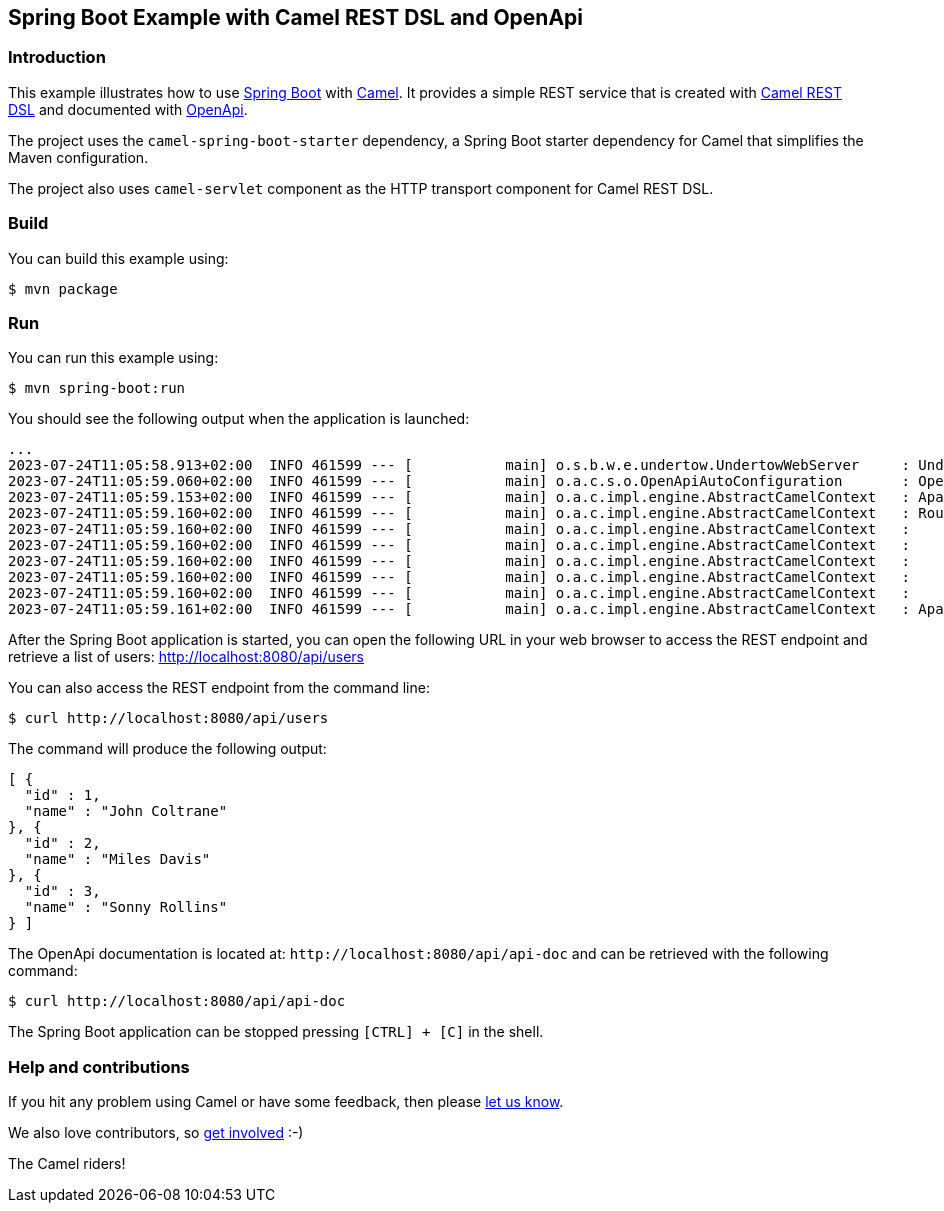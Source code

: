 == Spring Boot Example with Camel REST DSL and OpenApi

=== Introduction

This example illustrates how to use https://projects.spring.io/spring-boot/[Spring Boot] with http://camel.apache.org[Camel]. It provides a simple REST service that is created with http://camel.apache.org/rest-dsl.html[Camel REST DSL] and documented with http://swagger.io[OpenApi].

The project uses the `camel-spring-boot-starter` dependency, a Spring Boot starter dependency for Camel that simplifies the Maven configuration. 

The project also uses `camel-servlet` component as the HTTP transport component for Camel REST DSL.

=== Build

You can build this example using:

    $ mvn package

=== Run

You can run this example using:

    $ mvn spring-boot:run

You should see the following output when the application is launched:

[source,text]
----
...
2023-07-24T11:05:58.913+02:00  INFO 461599 --- [           main] o.s.b.w.e.undertow.UndertowWebServer     : Undertow started on port(s) 8080 (http)
2023-07-24T11:05:59.060+02:00  INFO 461599 --- [           main] o.a.c.s.o.OpenApiAutoConfiguration       : OpenAPI (3.0.2) created from Camel Rest-DSL v1.0.0 - User API
2023-07-24T11:05:59.153+02:00  INFO 461599 --- [           main] o.a.c.impl.engine.AbstractCamelContext   : Apache Camel 4.0.0.M3-redhat-00001 (MyCamel) is starting
2023-07-24T11:05:59.160+02:00  INFO 461599 --- [           main] o.a.c.impl.engine.AbstractCamelContext   : Routes startup (started:5)
2023-07-24T11:05:59.160+02:00  INFO 461599 --- [           main] o.a.c.impl.engine.AbstractCamelContext   :     Started route2 (direct://update-user)
2023-07-24T11:05:59.160+02:00  INFO 461599 --- [           main] o.a.c.impl.engine.AbstractCamelContext   :     Started route1 (rest-api:///api-doc)
2023-07-24T11:05:59.160+02:00  INFO 461599 --- [           main] o.a.c.impl.engine.AbstractCamelContext   :     Started route3 (rest://get:/users)
2023-07-24T11:05:59.160+02:00  INFO 461599 --- [           main] o.a.c.impl.engine.AbstractCamelContext   :     Started route4 (rest://get:/users:/%7Bid%7D)
2023-07-24T11:05:59.160+02:00  INFO 461599 --- [           main] o.a.c.impl.engine.AbstractCamelContext   :     Started route5 (rest://put:/users:/%7Bid%7D)
2023-07-24T11:05:59.161+02:00  INFO 461599 --- [           main] o.a.c.impl.engine.AbstractCamelContext   : Apache Camel 4.0.0.M3-redhat-00001 (MyCamel) started in 7ms (build:0ms init:0ms start:7ms)
----

After the Spring Boot application is started, you can open the following URL in your web browser to access the REST endpoint and retrieve a list of users: http://localhost:8080/api/users

You can also access the REST endpoint from the command line:

[source,text]
----
$ curl http://localhost:8080/api/users
----

The command will produce the following output:

[source,json]
----
[ {
  "id" : 1,
  "name" : "John Coltrane"
}, {
  "id" : 2,
  "name" : "Miles Davis"
}, {
  "id" : 3,
  "name" : "Sonny Rollins"
} ]
----

The OpenApi documentation is located at: `\http://localhost:8080/api/api-doc` and can be retrieved with the following command:

[source,text]
----
$ curl http://localhost:8080/api/api-doc
----

The Spring Boot application can be stopped pressing `[CTRL] + [C]` in the shell.

=== Help and contributions

If you hit any problem using Camel or have some feedback, then please
https://camel.apache.org/support.html[let us know].

We also love contributors, so
https://camel.apache.org/contributing.html[get involved] :-)

The Camel riders!
